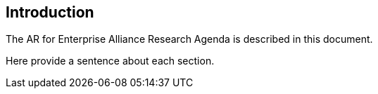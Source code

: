 [[ra_introduction_section]]
== Introduction

The AR for Enterprise Alliance Research Agenda is described in this document.

Here provide a sentence about each section.
